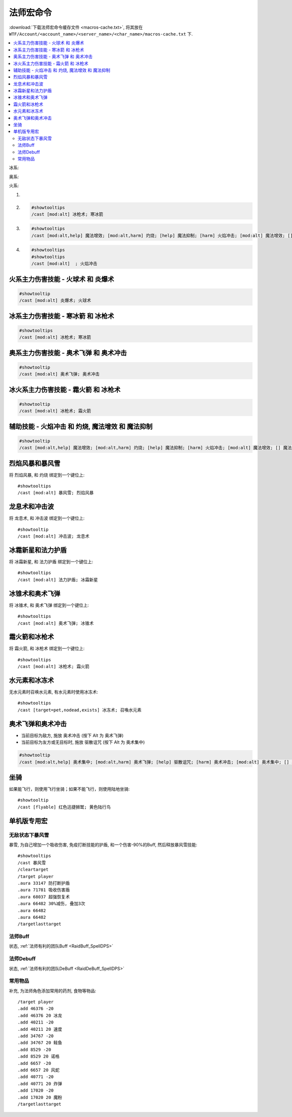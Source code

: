 .. _法师宏命令:

法师宏命令
==============================================================================
:download:`下载法师宏命令缓存文件 <macros-cache.txt>`, 将其放在 ``WTF/Account/<account_name>/<server_name>/<char_name>/macros-cache.txt`` 下.

.. contents::
    :local:

冰系:

奥系:

火系:

1.
2. .. code-block:: python

    #showtooltips
    /cast [mod:alt] 冰枪术; 寒冰箭

3. .. code-block:: python

    #showtooltips
    /cast [mod:alt,help] 魔法增效; [mod:alt,harm] 灼烧; [help] 魔法抑制; [harm] 火焰冲击; [mod:alt] 魔法增效; [] 魔法抑制

4. .. code-block::

    #showtooltips
    #showtooltips
    /cast [mod:alt]  ; 火焰冲击


火系主力伤害技能 - 火球术 和 炎爆术
------------------------------------------------------------------------------

.. code-block:: python

    #showtooltip
    /cast [mod:alt] 炎爆术; 火球术


冰系主力伤害技能 - 寒冰箭 和 冰枪术
------------------------------------------------------------------------------

.. code-block:: python

    #showtooltips
    /cast [mod:alt] 冰枪术; 寒冰箭


奥系主力伤害技能 - 奥术飞弹 和 奥术冲击
------------------------------------------------------------------------------

.. code-block:: python

    #showtooltip
    /cast [mod:alt] 奥术飞弹; 奥术冲击


冰火系主力伤害技能 - 霜火箭 和 冰枪术
------------------------------------------------------------------------------

.. code-block:: python

    #showtooltip
    /cast [mod:alt] 冰枪术; 霜火箭


辅助技能 - 火焰冲击 和 灼烧, 魔法增效 和 魔法抑制
------------------------------------------------------------------------------

.. code-block:: python

    #showtooltip
    /cast [mod:alt,help] 魔法增效; [mod:alt,harm] 灼烧; [help] 魔法抑制; [harm] 火焰冲击; [mod:alt] 魔法增效; [] 魔法抑制


烈焰风暴和暴风雪
------------------------------------------------------------------------------

.. image:: 烈暴.png

将 ``烈焰风暴``, 和 ``灼烧`` 绑定到一个键位上::

    #showtooltips
    /cast [mod:alt] 暴风雪; 烈焰风暴


龙息术和冲击波
------------------------------------------------------------------------------

.. image:: 龙冲.png

将 ``龙息术``, 和 ``冲击波`` 绑定到一个键位上::

    #showtooltip
    /cast [mod:alt] 冲击波; 龙息术


冰霜新星和法力护盾
------------------------------------------------------------------------------
将 ``冰霜新星``, 和 ``法力护盾`` 绑定到一个键位上::

    #showtooltips
    /cast [mod:alt] 法力护盾; 冰霜新星


冰锥术和奥术飞弹
------------------------------------------------------------------------------
将 ``冰锥术``, 和 ``奥术飞弹`` 绑定到一个键位上::

    #showtooltips
    /cast [mod:alt] 奥术飞弹; 冰锥术





霜火箭和冰枪术
------------------------------------------------------------------------------
将 ``霜火箭``, 和 ``冰枪术`` 绑定到一个键位上::

    #showtooltips
    /cast [mod:alt] 冰枪术; 霜火箭


水元素和冰冻术
------------------------------------------------------------------------------

.. image:: 水冰.png

无水元素时召唤水元素, 有水元素时使用冰冻术::

    #showtooltips
    /cast [target=pet,nodead,exists] 冰冻术; 召喚水元素


奥术飞弹和奥术冲击
------------------------------------------------------------------------------

.. image:: 奥冲.png

- 当前目标为敌方, 施放 ``奥术冲击`` (按下 Alt 为 ``奥术飞弹``)
- 当前目标为友方或无目标时, 施放 ``驱散诅咒`` (按下 Alt 为 ``奥术集中``)

.. code-block:: python

    #showtooltip
    /cast [mod:alt,help] 奥术集中; [mod:alt,harm] 奥术飞弹; [help] 驱散诅咒; [harm] 奥术冲击; [mod:alt] 奥术集中; [] 驱散诅咒


坐骑
------------------------------------------------------------------------------

如果能飞行，则使用飞行坐骑；如果不能飞行，则使用陆地坐骑::

    #showtooltip
    /cast [flyable] 红色迅捷狮鹫; 黄色陆行鸟


单机版专用宏
------------------------------------------------------------------------------


无敌状态下暴风雪
~~~~~~~~~~~~~~~~~~~~~~~~~~~~~~~~~~~~~~~~~~~~~~~~~~~~~~~~~~~~~~~~~~~~~~~~~~~~~~

暴雪, 为自己增加一个吸收伤害, 免疫打断技能的护盾, 和一个伤害-90%的Buff, 然后释放暴风雪技能::

    #showtooltips
    /cast 暴风雪
    /cleartarget
    /target player
    .aura 33147 防打断护盾
    .aura 71781 吸收伤害盾
    .aura 68037 超强恢复术
    .aura 66482 30%减伤, 叠加3次
    .aura 66482
    .aura 66482
    /targetlasttarget


法师Buff
~~~~~~~~~~~~~~~~~~~~~~~~~~~~~~~~~~~~~~~~~~~~~~~~~~~~~~~~~~~~~~~~~~~~~~~~~~~~~~
状态, :ref:`法师有利的团队Buff <RaidBuff_SpellDPS>`


法师Debuff
~~~~~~~~~~~~~~~~~~~~~~~~~~~~~~~~~~~~~~~~~~~~~~~~~~~~~~~~~~~~~~~~~~~~~~~~~~~~~~
状态, :ref:`法师有利的团队DeBuff <RaidDeBuff_SpellDPS>`


常用物品
~~~~~~~~~~~~~~~~~~~~~~~~~~~~~~~~~~~~~~~~~~~~~~~~~~~~~~~~~~~~~~~~~~~~~~~~~~~~~~
补充, 为法师角色添加常用的药剂, 食物等物品::

    /target player
    .add 46376 -20
    .add 46376 20 冰龙
    .add 40211 -20
    .add 40211 20 速度
    .add 34767 -20
    .add 34767 20 鲑鱼
    .add 8529 -20
    .add 8529 20 诺格
    .add 6657 -20
    .add 6657 20 风蛇
    .add 40771 -20
    .add 40771 20 炸弹
    .add 17020 -20
    .add 17020 20 魔粉
    /targetlasttarget

